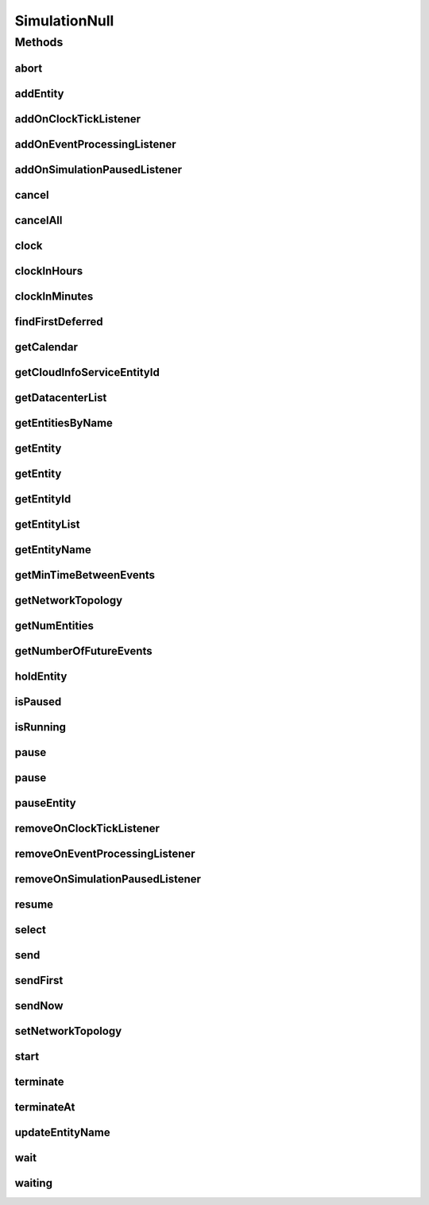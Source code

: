 .. java:import:: org.cloudbus.cloudsim.core.events SimEvent

.. java:import:: org.cloudbus.cloudsim.datacenters Datacenter

.. java:import:: org.cloudbus.cloudsim.network.topologies NetworkTopology

.. java:import:: org.cloudsimplus.listeners EventInfo

.. java:import:: org.cloudsimplus.listeners EventListener

.. java:import:: java.util.function Predicate

SimulationNull
==============

.. java:package:: org.cloudbus.cloudsim.core
   :noindex:

.. java:type:: final class SimulationNull implements Simulation

   A class that implements the Null Object Design Pattern for \ :java:ref:`Simulation`\  class.

   :author: Manoel Campos da Silva Filho

   **See also:** :java:ref:`Simulation.NULL`

Methods
-------
abort
^^^^^

.. java:method:: @Override public void abort()
   :outertype: SimulationNull

addEntity
^^^^^^^^^

.. java:method:: @Override public void addEntity(CloudSimEntity e)
   :outertype: SimulationNull

addOnClockTickListener
^^^^^^^^^^^^^^^^^^^^^^

.. java:method:: @Override public Simulation addOnClockTickListener(EventListener<EventInfo> listener)
   :outertype: SimulationNull

addOnEventProcessingListener
^^^^^^^^^^^^^^^^^^^^^^^^^^^^

.. java:method:: @Override public Simulation addOnEventProcessingListener(EventListener<SimEvent> listener)
   :outertype: SimulationNull

addOnSimulationPausedListener
^^^^^^^^^^^^^^^^^^^^^^^^^^^^^

.. java:method:: @Override public Simulation addOnSimulationPausedListener(EventListener<EventInfo> listener)
   :outertype: SimulationNull

cancel
^^^^^^

.. java:method:: @Override public SimEvent cancel(int src, Predicate<SimEvent> p)
   :outertype: SimulationNull

cancelAll
^^^^^^^^^

.. java:method:: @Override public boolean cancelAll(int src, Predicate<SimEvent> p)
   :outertype: SimulationNull

clock
^^^^^

.. java:method:: @Override public double clock()
   :outertype: SimulationNull

clockInHours
^^^^^^^^^^^^

.. java:method:: @Override public double clockInHours()
   :outertype: SimulationNull

clockInMinutes
^^^^^^^^^^^^^^

.. java:method:: @Override public double clockInMinutes()
   :outertype: SimulationNull

findFirstDeferred
^^^^^^^^^^^^^^^^^

.. java:method:: @Override public SimEvent findFirstDeferred(int dest, Predicate<SimEvent> p)
   :outertype: SimulationNull

getCalendar
^^^^^^^^^^^

.. java:method:: @Override public Calendar getCalendar()
   :outertype: SimulationNull

getCloudInfoServiceEntityId
^^^^^^^^^^^^^^^^^^^^^^^^^^^

.. java:method:: @Override public int getCloudInfoServiceEntityId()
   :outertype: SimulationNull

getDatacenterList
^^^^^^^^^^^^^^^^^

.. java:method:: @Override public Set<Datacenter> getDatacenterList()
   :outertype: SimulationNull

getEntitiesByName
^^^^^^^^^^^^^^^^^

.. java:method:: @Override public Map<String, SimEntity> getEntitiesByName()
   :outertype: SimulationNull

getEntity
^^^^^^^^^

.. java:method:: @Override public SimEntity getEntity(int id)
   :outertype: SimulationNull

getEntity
^^^^^^^^^

.. java:method:: @Override public SimEntity getEntity(String name)
   :outertype: SimulationNull

getEntityId
^^^^^^^^^^^

.. java:method:: @Override public int getEntityId(String name)
   :outertype: SimulationNull

getEntityList
^^^^^^^^^^^^^

.. java:method:: @Override public List<SimEntity> getEntityList()
   :outertype: SimulationNull

getEntityName
^^^^^^^^^^^^^

.. java:method:: @Override public String getEntityName(int entityId)
   :outertype: SimulationNull

getMinTimeBetweenEvents
^^^^^^^^^^^^^^^^^^^^^^^

.. java:method:: @Override public double getMinTimeBetweenEvents()
   :outertype: SimulationNull

getNetworkTopology
^^^^^^^^^^^^^^^^^^

.. java:method:: @Override public NetworkTopology getNetworkTopology()
   :outertype: SimulationNull

getNumEntities
^^^^^^^^^^^^^^

.. java:method:: @Override public int getNumEntities()
   :outertype: SimulationNull

getNumberOfFutureEvents
^^^^^^^^^^^^^^^^^^^^^^^

.. java:method:: @Override public long getNumberOfFutureEvents(Predicate<SimEvent> predicate)
   :outertype: SimulationNull

holdEntity
^^^^^^^^^^

.. java:method:: @Override public void holdEntity(int src, long delay)
   :outertype: SimulationNull

isPaused
^^^^^^^^

.. java:method:: @Override public boolean isPaused()
   :outertype: SimulationNull

isRunning
^^^^^^^^^

.. java:method:: @Override public boolean isRunning()
   :outertype: SimulationNull

pause
^^^^^

.. java:method:: @Override public boolean pause()
   :outertype: SimulationNull

pause
^^^^^

.. java:method:: @Override public boolean pause(double time)
   :outertype: SimulationNull

pauseEntity
^^^^^^^^^^^

.. java:method:: @Override public void pauseEntity(int src, double delay)
   :outertype: SimulationNull

removeOnClockTickListener
^^^^^^^^^^^^^^^^^^^^^^^^^

.. java:method:: @Override public boolean removeOnClockTickListener(EventListener<EventInfo> listener)
   :outertype: SimulationNull

removeOnEventProcessingListener
^^^^^^^^^^^^^^^^^^^^^^^^^^^^^^^

.. java:method:: @Override public boolean removeOnEventProcessingListener(EventListener<SimEvent> listener)
   :outertype: SimulationNull

removeOnSimulationPausedListener
^^^^^^^^^^^^^^^^^^^^^^^^^^^^^^^^

.. java:method:: @Override public boolean removeOnSimulationPausedListener(EventListener<EventInfo> listener)
   :outertype: SimulationNull

resume
^^^^^^

.. java:method:: @Override public boolean resume()
   :outertype: SimulationNull

select
^^^^^^

.. java:method:: @Override public SimEvent select(int dest, Predicate<SimEvent> p)
   :outertype: SimulationNull

send
^^^^

.. java:method:: @Override public void send(int src, int dest, double delay, int tag, Object data)
   :outertype: SimulationNull

sendFirst
^^^^^^^^^

.. java:method:: @Override public void sendFirst(int src, int dest, double delay, int tag, Object data)
   :outertype: SimulationNull

sendNow
^^^^^^^

.. java:method:: @Override public void sendNow(int src, int dest, int tag, Object data)
   :outertype: SimulationNull

setNetworkTopology
^^^^^^^^^^^^^^^^^^

.. java:method:: @Override public void setNetworkTopology(NetworkTopology networkTopology)
   :outertype: SimulationNull

start
^^^^^

.. java:method:: @Override public double start() throws RuntimeException
   :outertype: SimulationNull

terminate
^^^^^^^^^

.. java:method:: @Override public boolean terminate()
   :outertype: SimulationNull

terminateAt
^^^^^^^^^^^

.. java:method:: @Override public boolean terminateAt(double time)
   :outertype: SimulationNull

updateEntityName
^^^^^^^^^^^^^^^^

.. java:method:: @Override public boolean updateEntityName(String oldName)
   :outertype: SimulationNull

wait
^^^^

.. java:method:: @Override public void wait(CloudSimEntity src, Predicate<SimEvent> p)
   :outertype: SimulationNull

waiting
^^^^^^^

.. java:method:: @Override public long waiting(int dest, Predicate<SimEvent> p)
   :outertype: SimulationNull

